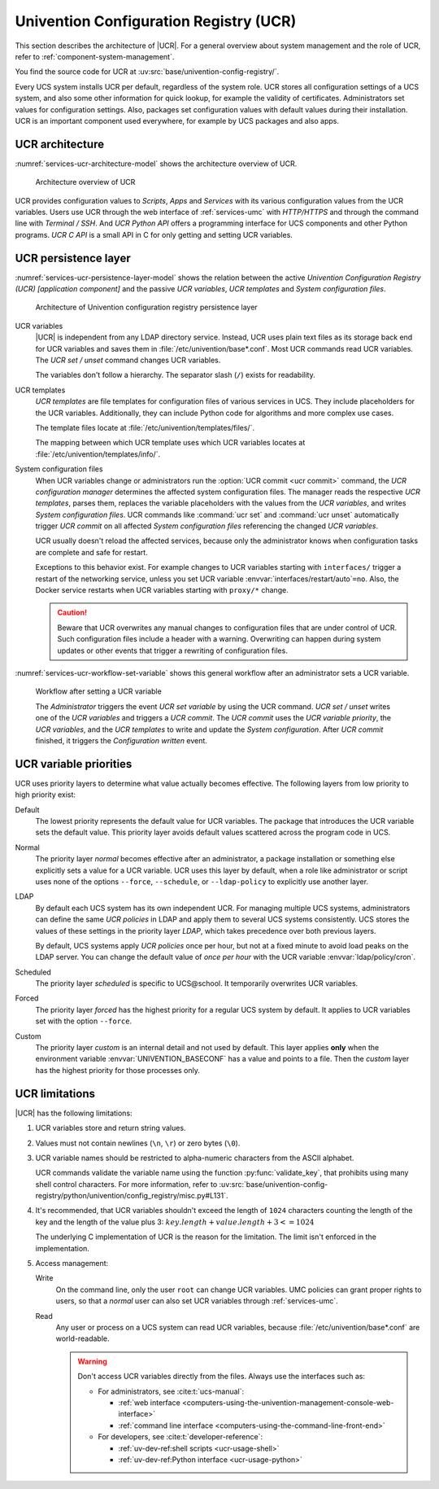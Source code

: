 .. SPDX-FileCopyrightText: 2021-2023 Univention GmbH
..
.. SPDX-License-Identifier: AGPL-3.0-only

.. _services-ucr:

Univention Configuration Registry (UCR)
=======================================

.. index::
   see: univention configuration registry; ucr

This section describes the architecture of |UCR|. For a general overview about
system management and the role of UCR, refer to
:ref:`component-system-management`.

You find the source code for UCR at
:uv:src:`base/univention-config-registry/`.

Every UCS system installs UCR per default, regardless of the system role. UCR
stores all configuration settings of a UCS system, and also some other
information for quick lookup, for example the validity of certificates.
Administrators set values for configuration settings. Also, packages set
configuration values with default values during their installation. UCR is an
important component used everywhere, for example by UCS packages and also apps.

.. _services-ucr-architecture:

UCR architecture
----------------

.. index::
   single: ucr; architecture
   single: model; ucr python api
   single: model; ucr c api
   single: model; scripts
   single: model; apps
   single: model; services
   single: http; ucr
   single: https; ucr
   single: model; univention configuration registry
   single: interfaces; terminal / ssh
   single: interfaces; http/https

:numref:`services-ucr-architecture-model` shows the architecture overview of
UCR.

.. _services-ucr-architecture-model:

.. figure:: /images/UCR-architecture.*
   :width: 650 px

   Architecture overview of UCR

UCR provides configuration values to *Scripts*, *Apps* and *Services* with its
various configuration values from the UCR variables. Users use UCR through the
web interface of :ref:`services-umc` with *HTTP/HTTPS* and through the command
line with *Terminal / SSH*. And *UCR Python API* offers a programming interface
for UCS components and other Python programs. *UCR C API* is a small API in C
for only getting and setting UCR variables.

.. seealso::

   Administrators, refer to :cite:t:`ucs-manual`:

   * :ref:`computers-using-the-univention-management-console-web-interface`

   * :ref:`computers-using-the-command-line-front-end`

.. seealso::

   Software developers and system engineers, refer to
   :cite:t:`developer-reference`:

   * :ref:`uv-dev-ref:ucr-usage-shell`

   * :ref:`uv-dev-ref:ucr-usage-python`

   From :cite:t:`ucs-python-api`:

   * :py:mod:`univention.config_registry` for *UCR Python API*

.. _services-ucr-persistence-layer:

UCR persistence layer
---------------------

.. index::
   single: ucr; persistence layer
   single: ucr; variables
   single: ucr; templates
   single: ucr; service restart
   single: model; ucr variables
   single: model; ucr templates
   single: model; system configuration
   single: model; ucr commit
   single: model; ucr set / unset
   single: model; univention configuration registry
   single: model; ucr variable priority

:numref:`services-ucr-persistence-layer-model` shows the relation between the
active *Univention Configuration Registry (UCR) [application component]* and the
passive *UCR variables*, *UCR templates* and *System configuration files*.

.. _services-ucr-persistence-layer-model:

.. figure:: /images/UCR-architecture-persistence-layer.*
   :width: 650 px

   Architecture of Univention configuration registry persistence layer

.. index::
   single: ucr; base*.conf

UCR variables
   |UCR| is independent from any LDAP directory service. Instead, UCR uses plain
   text files as its storage back end for UCR variables and saves them in
   :file:`/etc/univention/base*.conf`. Most UCR commands read UCR variables. The
   *UCR set / unset* command changes UCR variables.

   The variables don't follow a hierarchy. The separator slash (``/``) exists
   for readability.

.. index::
   single: directory; /etc/univention/templates/files
   single: directory; /etc/univention/templates/info

UCR templates
   *UCR templates* are file templates for configuration files of various
   services in UCS. They include placeholders for the UCR variables.
   Additionally, they can include Python code for algorithms and more complex
   use cases.

   The template files locate at :file:`/etc/univention/templates/files/`.

   The mapping between which UCR template uses which UCR variables locates at
   :file:`/etc/univention/templates/info/`.

System configuration files
   When UCR variables change or administrators run the :option:`UCR commit <ucr
   commit>` command, the *UCR configuration manager* determines the affected
   system configuration files. The manager reads the respective *UCR templates*,
   parses them, replaces the variable placeholders with the values from the *UCR
   variables*, and writes *System configuration files*. UCR commands like
   :command:`ucr set` and :command:`ucr unset` automatically trigger *UCR
   commit* on all affected *System configuration files* referencing the changed
   *UCR variables*.

   UCR usually doesn't reload the affected services, because only the
   administrator knows when configuration tasks are complete and safe for
   restart.

   Exceptions to this behavior exist. For example changes to UCR variables
   starting with ``interfaces/`` trigger a restart of the networking service,
   unless you set UCR variable :envvar:`interfaces/restart/auto`\ ``=no``. Also,
   the Docker service restarts when UCR variables starting with
   ``proxy/*`` change.

   .. caution::

      Beware that UCR overwrites any manual changes to configuration files that
      are under control of UCR. Such configuration files include a header with a
      warning. Overwriting can happen during system updates or other events that
      trigger a rewriting of configuration files.

:numref:`services-ucr-workflow-set-variable` shows this general workflow after
an administrator sets a UCR variable.

.. index::
   single: role; administrator

.. _services-ucr-workflow-set-variable:

.. figure:: /images/UCR-set-variable.*

   Workflow after setting a UCR variable

   The *Administrator* triggers the event *UCR set variable* by using the UCR
   command. *UCR set / unset* writes one of the *UCR variables* and triggers a
   *UCR commit*. The *UCR commit* uses the *UCR variable priority*, the *UCR
   variables*, and the *UCR templates* to write and update the *System
   configuration*. After *UCR commit* finished, it triggers the *Configuration
   written* event.

.. seealso::

   :ref:`computers-administration-of-local-system-configuration-with-univention-configuration-registry`
      for more information about using UCR in :cite:t:`ucs-manual`.

.. seealso::

   Software developers and system engineers, refer to
   :cite:t:`developer-reference`:

   * :ref:`uv-dev-ref:ucr-usage` for more information about how to extend or develop with UCR

   * :ref:`uv-dev-ref:ucr-conffiles` for more information about writing UCR template files

   For more information about how to run code or programs when specific UCR
   variables change, refer to the following documentation:

   * :ref:`uv-dev-ref:ucr-script` for more information about how to call external programs

   * :ref:`uv-dev-ref:ucr-module` for more information about how to run Python modules

   * :ref:`uv-dev-ref:ucr-file`, refer to ``Preinst``, ``Postinst``, and
     :file:`/etc/univention/templates/scripts/`.

.. _services-ucr-priorities:

UCR variable priorities
-----------------------

.. index::
   single: ucr; variable priorities
   single: ucr; priority default
   single: ucr; priority normal
   single: ucr; priority LDAP
   single: ucr; priority scheduled
   single: ucr; priority forced
   single: ucr; priority custom

UCR uses priority layers to determine what value actually becomes effective. The
following layers from low priority to high priority exist:

Default
   The lowest priority represents the default value for UCR variables. The
   package that introduces the UCR variable sets the default value. This
   priority layer avoids default values scattered across the program code in
   UCS.

   .. versionadded:: 5.0 *Default* layer added to UCR

      Packages must explicitly register a default value in its UCR info file, so
      that the UCR variables uses the *Default* layer.

      The package's :file:`postinst` may still set the default value of UCR
      variables using :command:`ucr set name?value`. This command stores the UCR
      variable in the *Normal* layer.

      Changing a UCR variable default value the "old way" without the *Default*
      layer requires updates in multiple code locations resulting in a major
      drawback with increased effort.

.. index::
   single: role; administrator

Normal
   The priority layer *normal* becomes effective after an administrator, a
   package installation or something else explicitly sets a value for a UCR
   variable. UCR uses this layer by default, when a role like administrator or
   script uses none of the options ``--force``, ``--schedule``, or
   ``--ldap-policy`` to explicitly use another layer.

LDAP
   By default each UCS system has its own independent UCR. For managing multiple
   UCS systems, administrators can define the same *UCR policies* in LDAP and
   apply them to several UCS systems consistently. UCS stores the values of
   these settings in the priority layer *LDAP*, which takes precedence over both
   previous layers.

   By default, UCS systems apply *UCR policies* once per hour, but not at a
   fixed minute to avoid load peaks on the LDAP server. You can change the
   default value of *once per hour* with the UCR variable
   :envvar:`ldap/policy/cron`.

Scheduled
   The priority layer *scheduled* is specific to UCS\@school. It temporarily
   overwrites UCR variables.

Forced
   The priority layer *forced* has the highest priority for a regular UCS system
   by default. It applies to UCR variables set with the option ``--force``.

Custom
   The priority layer *custom* is an internal detail and not used by default.
   This layer applies **only** when the environment variable
   :envvar:`UNIVENTION_BASECONF` has a value and points to a file. Then the
   *custom* layer has the highest priority for those processes only.

.. seealso::

   System administrators refer to :cite:t:`ucs-manual`:

   * :ref:`ucr-templates-policy` for more information about how to set UCR
     variables with a policy

   * :ref:`central-policies` for more information about *Policies* in UCS

.. seealso::

   Software developers and system engineers, refer to
   :cite:t:`developer-reference`:

   * :ref:`uv-dev-ref:ucr-info` for more information about the UCR info file.

.. _services-ucr-limitations:

UCR limitations
---------------

.. index::
   single: ucr; limitations
   single: ucr; variable names
   single: ucr; ascii
   single: ucr; read access
   single: ucr; write access
   single: ucr; variable length

|UCR| has the following limitations:

#. UCR variables store and return string values.

#. Values must not contain newlines (``\n``, ``\r``) or zero bytes (``\0``).

#. UCR variable names should be restricted to alpha-numeric characters from the
   ASCII alphabet.

   UCR commands validate the variable name using the function
   :py:func:`validate_key`, that prohibits using many shell control characters.
   For more information, refer to
   :uv:src:`base/univention-config-registry/python/univention/config_registry/misc.py#L131`.

#. It's recommended, that UCR variables shouldn't exceed the length of ``1024``
   characters counting the length of the key and the length of the value plus 3:
   :math:`key.length + value.length + 3 <= 1024`

   The underlying C implementation of UCR is the reason for the limitation. The
   limit isn't enforced in the implementation.

   .. This is indeed a should as in a recommendation.

#. Access management:

   Write
      On the command line, only the user ``root`` can change UCR variables.
      UMC policies can grant proper rights to users, so that a *normal* user
      can also set UCR variables through :ref:`services-umc`.

      .. seealso::

         See also the note about the path and access rights in
         :ref:`uv-dev-ref:ucr-usage-shell` in :cite:t:`developer-reference`.

   Read
      Any user or process on a UCS system can read UCR variables, because
      :file:`/etc/univention/base*.conf` are world-readable.

      .. warning::

         Don't access UCR variables directly from the files. Always use the
         interfaces such as:

         * For administrators, see :cite:t:`ucs-manual`:

           * :ref:`web interface <computers-using-the-univention-management-console-web-interface>`
           * :ref:`command line interface <computers-using-the-command-line-front-end>`

         * For developers, see :cite:t:`developer-reference`:

           * :ref:`uv-dev-ref:shell scripts <ucr-usage-shell>`
           * :ref:`uv-dev-ref:Python interface <ucr-usage-python>`
